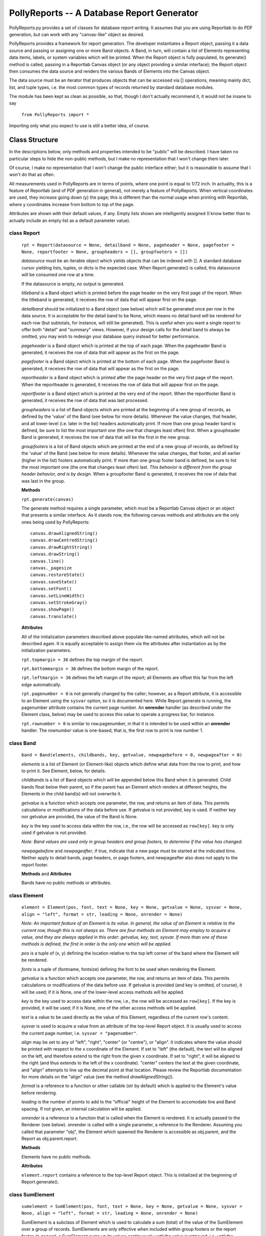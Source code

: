 ===========================================
PollyReports -- A Database Report Generator
===========================================

PollyReports.py provides a set of classes for database report writing.  It
assumes that you are using Reportlab to do PDF generation, but can work with
any "canvas-like" object as desired.

PollyReports provides a framework for report generation.  The developer
instantiates a Report object, passing it a data source and passing or assigning
one or more Band objects.  A Band, in turn, will contain a list of Elements
representing data items, labels, or system variables which will be printed.
When the Report object is fully populated, its generate() method is called,
passing in a Reportlab Canvas object (or any object providing a similar interface);
the Report object then consumes the data source and renders the various Bands
of Elements into the Canvas object.

The data source must be an iterator that produces objects that can be accessed
via [] operations, meaning mainly dict, list, and tuple types, i.e. the most
common types of records returned by standard database modules.

The module has been kept as clean as possible, so that, though I don't actually
recommend it, it would not be insane to say

    ``from PollyReports import *``

Importing only what you expect to use is still a better idea, of course.

Class Structure
===============

In the descriptions below, only methods and properties intended to be "public"
will be described.  I have taken no particular steps to hide the non-public
methods, but I make no representation that I won't change them later.

Of course, I make no representation that I won't change the public interface
either; but it is reasonable to assume that I won't do that as often.

All measurements used in PollyReports are in terms of points, where one point
is equal to 1/72 inch.  In actuality, this is a feature of Reportlab (and of
PDF generation in general), not merely a feature of PollyReports.  When
vertical coordinates are used, they increase going down (y) the page; this is
different than the normal usage when printing with Reportlab, where y
coordinates increase from bottom to top of the page.

Attributes are shown with their default values, if any.  Empty lists shown are
intelligently assigned (I know better than to actually include an empty list as
a default parameter value).

class Report
------------

    ``rpt = Report(datasource = None, detailband = None, pageheader = None, pagefooter = None,
    reportfooter = None, groupheaders = [], groupfooters = [])``

    *datasource* must be an iterable object which yields objects that
    can be indexed with [].  A standard database cursor yielding
    lists, tuples, or dicts is the expected case.  When Report.generate()
    is called, this datasource will be consumed one row at a time.

    If the datasource is empty, no output is generated.

    *titleband* is a Band object which is printed before the page header
    on the very first page of the report.  When the titleband is generated,
    it receives the row of data that will appear first on the page.

    *detailband* should be initialized to a Band object (see below) which will
    be generated once per row in the data source.  It is acceptable for the
    detail band to be None, which means no detail band will be rendered for
    each row (but subtotals, for instance, will still be generated).  This is
    useful when you want a single report to offer both "detail" and "summary"
    views.  However, if your design calls for the detail band to always be
    omitted, you may wish to redesign your database query instead for better
    performance.

    *pageheader* is a Band object which is printed at the top of each page.
    When the pageheader Band is generated, it receives the row of data that
    will appear as the first on the page.

    *pagefooter* is a Band object which is printed at the bottom of each page.
    When the pagefooter Band is generated, it receives the row of data that
    will appear as the first on the page.

    *reportheader* is a Band object which is printed after the page header
    on the very first page of the report.  When the reportheader is generated,
    it receives the row of data that will appear first on the page.

    *reportfooter* is a Band object which is printed at the very end of the
    report.  When the reportfooter Band is generated, it receives the row of
    data that was last processed.

    *groupheaders* is a list of Band objects which are printed at the
    beginning of a new group of records, as defined by the 'value' of the Band
    (see below for more details).  Whenever the value changes, that header, and
    all lower-level (i.e. later in the list) headers automatically print.  If
    more than one group header band is defined, be sure to list the most
    important one (the one that changes least often) first.  When a groupheader
    Band is generated, it receives the row of data that will be the first in
    the new group.

    *groupfooters* is a list of Band objects which are printed at the end
    of a new group of records, as defined by the 'value' of the Band (see below
    for more details).  Whenever the value changes, that footer, and all
    earlier (higher in the list) footers automatically print.  If more than one
    group footer band is defined, be sure to list the most important one (the
    one that changes least often) last.  *This behavior is different from the
    group header behavior, and is by design.* When a groupfooter Band is
    generated, it receives the row of data that was last in the group.

    **Methods**

    ``rpt.generate(canvas)``

    The generate method requires a single parameter, which must be a Reportlab
    Canvas object or an object that presents a similar interface.  As it stands
    now, the following canvas methods and attributes are the only ones being
    used by PollyReports::

        canvas.drawAlignedString()
        canvas.drawCentredString()
        canvas.drawRightString()
        canvas.drawString()
        canvas.line()
        canvas._pagesize
        canvas.restoreState()
        canvas.saveState()
        canvas.setFont()
        canvas.setLineWidth()
        canvas.setStrokeGray()
        canvas.showPage()
        canvas.translate()

    **Attributes**

    All of the initialization parameters described above populate like-named
    attributes, which will not be described again.  It is equally acceptable to
    assign them via the attributes after instantiation as by the initialization
    parameters.

    ``rpt.topmargin = 36`` defines the top margin of the report.

    ``rpt.bottommargin = 36`` defines the bottom margin of the report.

    ``rpt.leftmargin = 36`` defines the left margin of the report; all
    Elements are offset this far from the left edge automatically.

    ``rpt.pagenumber = 0`` is not generally changed by the caller; however,
    as a Report attribute, it is accessible to an Element using the ``sysvar``
    option, so it is documented here.  While Report.generate is running,
    the pagenumber attribute contains the current page number.  An **onrender**
    handler (as described under the Element class, below) may be used to access
    this value to operate a progress bar, for instance.

    ``rpt.rownumber = 0`` is similar to row.pagenumber, in that it is 
    intended to be used within an **onrender** handler.  The *rownumber* value is
    one-based, that is, the first row to print is row number 1.

class Band
----------

    ``band = Band(elements, childbands, key, getvalue, newpagebefore = 0, newpageafter = 0)``

    *elements* is a list of Element (or Element-like) objects which define what
    data from the row to print, and how to print it.  See Element, below, for
    details.

    *childbands* is a list of Band objects which will be appended below this
    Band when it is generated.  Child bands float below their parent, so if the
    parent has an Element which renders at different heights, the Elements in
    the child band(s) will not overwrite it.
    
    *getvalue* is a function which accepts one parameter, the row, and returns
    an item of data.  This permits calculations or modifications of the data
    before use.  If getvalue is not provided, key is used.  If neither key nor
    getvalue are provided, the value of the Band is None.

    *key* is the key used to access data within the row, i.e., the row will be
    accessed as ``row[key]``.  key is only used if getvalue is not provided.

    *Note: Band values are used only in group headers and group footers, to
    determine if the value has changed.*

    *newpagebefore* and *newpageafter*, if true, indicate that a new page must
    be started at the indicated time.  Neither apply to detail bands, page
    headers, or page footers, and newpageafter also does not apply to the
    report footer.

    **Methods** and **Attributes**

    Bands have no public methods or attributes.

class Element
-------------

    ``element = Element(pos, font, text = None, key = None, getvalue = None, 
    sysvar = None, align = "left", format = str, leading = None, onrender = None)``

    *Note: An important feature of an Element is its value.  In general, the value
    of an Element is relative to the current row, though this is not always so.
    There are four methods an Element may employ to acquire a value, and they
    are always applied in this order: getvalue, key, text, sysvar.  If more than
    one of these methods is defined, the first in order is the only one which will
    be applied.*

    *pos* is a tuple of (x, y) defining the location relative to the top left
    corner of the band where the Element will be rendered.

    *fonts* is a tuple of (fontname, fontsize) defining the font to be used
    when rendering the Element.

    *getvalue* is a function which accepts one parameter, the row, and returns an
    item of data.  This permits calculations or modifications of the data before use.
    If getvalue is provided (and key is omitted, of course), it will be used; if it is
    None, one of the lower-level access methods will be applied.

    *key* is the key used to access data within the row, i.e., the row will be
    accessed as ``row[key]``.  If the key is provided, it will be used; if it is None,
    one of the other access methods will be applied.

    *text* is a value to be used directly as the value of this Element, regardless
    of the current row's content.

    *sysvar* is used to acquire a value from an attribute of the top-level Report
    object.  It is usually used to access the current page number, i.e. ``sysvar = "pagenumber"``.

    *align* may be set to any of "left", "right", "center" (or "centre"), or "align".
    It indicates where the value should be printed with respect to the x coordinate
    of the Element.  If set to "left" (the default), the text will be aligned on the left,
    and therefore extend to the right from the given x coordinate.  If set to "right",
    it will be aligned to the right (and thus extends to the left of the x coordinate).
    "center" centers the text at the given coordinate, and "align" attempts to line
    up the decimal point at that location.  Please review the Reportlab documentation
    for more details on the "align" value (see the method *drawAlignedString()*).

    *format* is a reference to a function or other callable (str by default) which
    is applied to the Element's value before rendering.

    *leading* is the number of points to add to the "official" height of the Element
    to accomodate line and Band spacing.  If not given, an internal calculation will be applied.

    *onrender* is a reference to a function that is called when the Element is
    rendered.  It is actually passed to the Renderer (see below).  onrender is
    called with a single parameter, a reference to the Renderer.  Assuming you
    called that parameter "obj", the Element which spawned the Renderer is
    accessible as obj.parent, and the Report as obj.parent.report.

    **Methods**

    Elements have no public methods.

    **Attributes**

    ``element.report`` contains a reference to the top-level Report object.
    This is initialized at the beginning of Report.generate().

class SumElement
----------------

    ``sumelement = SumElement(pos, font, text = None, key = None, getvalue = None, 
    sysvar = None, align = "left", format = str, leading = None, onrender = None)``

    SumElement is a subclass of Element which is used to calculate a sum (total)
    of the value of the SumElement over a group of records.  SumElements are only
    effective when included within group footers or the report footer.  In general,
    a SumElement sums up its values continuously until the value is retrieved,
    i.e. until the SumElement is rendered, at which point the running total is
    reset to zero.

    SumElements have the same parameters, methods, and attributes as regular
    Elements; see above for details of these features.

class Renderer
--------------

    Renderers are internal objects used by PollyReports to print out the values
    of Elements.  As they are entirely internal, they will not be described in
    any particular detail here; if you need to understand more fully how they
    work, please consult the source code.

class Image
-----------

    ``imageelement = Image(pos, width, height, text = None, key = None,
    getvalue = None, onrender = None)``

    An Image object works like an Element, but instead of printing text, it
    prints an image.  The text and key parameters work exactly like the same
    parameters to an Element object, but the resulting text is treated like
    a filename (and must point to an existing image file which is reachable
    by the application).  The getvalue parameter defines a function, similar
    to the same parameter in the Element object, but this function may return
    either a filename or a Reportlab ImageReader object, as documented for
    the drawElement() method in the Reportlab documentation.  Note that if a
    non-Reportlab canvas-like object is used, this may not apply.

class ImageRenderer
-------------------

    ImageRenderers are internal objects used by PollyReports to print out the
    values of Image objects.  As they are entirely internal, they will not be
    described in any particular detail here; if you need to understand more
    fully how they work, please consult the source code.

class Rule
----------

    ``rule = Rule(pos, width, thickness = 1)``

    The Rule class is used to print out horizontal lines, such as separators.

    *pos* is a tuple defining the starting position of the Rule when rendered.  

    *width* is the width (extending right from the position indicated by *pos*)
    to which the Rule will extend.

    *thickness* defines the thickness of the Rule when rendered.

    **Methods** and **Attributes**

    Rules have no public methods or attributes.

